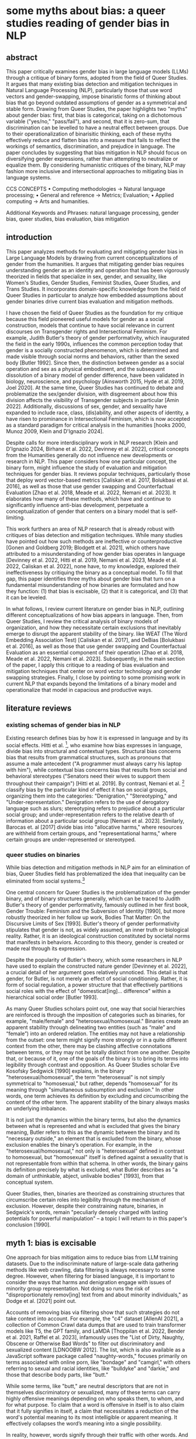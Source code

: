 * some myths about bias: a queer studies reading of gender bias in NLP
** abstract
This paper critically examines gender bias in large language models
(LLMs) through a critique of binary forms, adopted from the field of
Queer Studies. It argues that many existing bias detection and
mitigation techniques in Natural Language Processing (NLP),
particularly those that use word vectors and gender-swapping, impose
binaristic forms of thinking about bias that go beyond outdated
assumptions of gender as a symmetrical and stable form. Drawing from
Queer Studies, the paper highlights two "myths" about gender bias:
first, that bias is categorical, taking on a dichotomous variable
("yes/no," "pass/fail"), and second, that it is zero-sum, that
discrimination can be levelled to have a neutral effect between
groups. Due to their operationalization of binarisitic thinking, each
of these myths effectively reduce and flatten bias into a measure that
fails to reflect the workings of semantics, discrimination, and
prejudice in language. The paper concludes by suggesting that bias
mitigation in NLP should focus on diversifying gender expressions,
rather than attempting to neutralize or equalize them. By considering
humanistic critiques of the binary, NLP may fashion more inclusive and
intersectional approaches to mitigating bias in language systems.

CCS CONCEPTS • Computing methodologies → Natural language processing;
• General and reference → Metrics; Evaluation; • Applied computing →
Arts and humanities.

Additional Keywords and Phrases: natural language processing, gender
bias, queer studies, bias evaluation, bias mitigation

** introduction
This paper analyzes methods for evaluating and mitigating gender bias
in Large Language Models by drawing from current conceptualizations of
gender from the humanities. It argues that mitigating gender bias
requires understanding gender as an identity and operation that has
been vigorously theorized in fields that specialize in sex, gender,
and sexuality, like Women's Studies, Gender Studies, Feminist Studies,
Queer Studies, and Trans Studies. It incorporates domain-specific
knowledge from the field of Queer Studies in particular to analyze how
embedded assumptions about gender binaries drive current bias
evaluation and mitigation methods.

I have chosen the field of Queer Studies as the foundation for my
critique because this field pioneered useful models for gender as a
social construction, models that continue to have social relevance in
current discourses on Transgender rights and Intersectional Feminism.
For example, Judith Butler's theory of gender performativity, which
inaugurated the field in the early 1990s, influences the common
perception today that gender is a socially constructed phenomenon,
which is determined and made visible through social norms and
behaviors, rather than the sexed body [Butler 1992]. Since then, the
distinction between gender as a social operation and sex as a physical
embodiment, and the subsequent dissolution of a binary model of gender
difference, have been validated in biology, neuroscience, and
psychology [Ainsworth 2015, Hyde et al. 2019, Joel 2020]. At the same
time, Queer Studies has continued to debate and problematize the
sex/gender division, with disgreement about how this division affects
the visibility of Transgender subjects in particular [Amin 2022].
Additionally, discussions of sex, gender, and sexuality have expanded
to include race, class, (dis)ability, and other aspects of identity, a
have risen to prominance in Intersectional Feminism, which is now
accepted as a standard paradigm for critical analysis in the
humanities [hooks 2000, Munoz 2009, Klein and D'Ignazio 2024].

Despite calls for more interdisciplinary work in NLP research [Klein
and D'Ignazio 2024, Birhane et al. 2022, Devinney et al. 2022],
critical concepts from the Humanities generally do not influence new
developments or research in NLP. This paper considers how one
particular concept, the binary form, might influence the study of
evaluation and mitigation techniques for gender bias. It reviews
popular techniques, particularly those that deploy word vector-based
metrics [Caliskan et al. 2017, Bolukbasi et al. 2016], as well as
those that use gender swapping and Counterfactual Evaluation [Zhao et
al. 2018, Meade et al. 2022, Nemani et al. 2023]. It elaborates how
many of these methods, which have and continue to significantly
influence anti-bias development, perpetuate a conceptualization of
gender that centers on a binary model that is self-limiting.

This work furthers an area of NLP research that is already robust with
critiques of bias detection and mitigation techniques. While many
studies have pointed out how such methods are ineffective or
counterproductive [Gonen and Goldberg 2019; Blodgett et al. 2021],
which others have attributed to a misunderstanding of how gender bias
operates in language [Devinney et al. 2022, Hitti et al. 2019, Nemani
et al. 2023, Meade et al. 2022, Caliskan et al. 2022], none have, to
my knowledge, explored their ineffectiveness by critiquing the binary
as a conceptual model. To fill that gap, this paper identifies three
myths about gender bias that turn on a fundamental misunderstanding of
how binaries are formulated and how they function: (1) that bias is
excisable, (2) that it is categorical, and (3) that it can be leveled.

In what follows, I review current literature on gender bias in NLP,
outlining different conceptualizations of how bias appears in
language. Then, from Queer Studies, I review the critical analysis of
binary models of organization, and how they necessitate certain
exclusions that inevitably emerge to disrupt the apparent stability of
the binary. like WEAT (The Word Embedding Association Test) [Caliskan et
al. 2017], and DeBias [Bolukbasi et al. 2016], as well as those that
use gender swapping and Counterfactual Evaluation as an essential
component of their operation [Zhao et al. 2018, Meade et al. 2022,
Nemani et al. 2023]. Subsequently, in the main section of the paper, I apply
this critique to a reading of bias evaluation and mitigation
techniques that center on word vector technology and gender swapping
strategies. Finally, I close by pointing to some promising work in
current NLP that expands beyond the limitations of a binary model and
operationalize that model in capacious and productive ways.

** literature reviews
*** existing schemas of gender bias in NLP
Existing research defines bias by how it is expressed in language and
by its social effects. Hitti et al. [2019], who examine how bias
expresses in language, divide bias into structural and contextual
types. Structural bias concerns bias that results from grammatical
structures, such as pronouns that assume a male antecedent ("A
programmer must always carry his laptop with him"), while contextual
bias concerns bias that results from social and behavioral stereotypes
("Senators need their wives to support them throughout their
campaign") [Hitti et al. 2019]. By contrast, Nemani et al. [2023]
classify bias by the particular kind of effect it has on social
groups, organizing them into the categories: "Denigration,"
"Stereotyping," and "Under-representation." Denigration refers to the
use of derogatory language such as slurs; stereotyping refers to
prejudice about a particular social group; and under-representation
refers to the relative dearth of information about a particular social
group [Nemani et al. 2023]. Similarly, Barocas et. al [2017] divide
bias into "allocative harms," where resources are withheld from
certain groups, and "representational harms," where certain groups are
under-represented or stereotyped.

*** queer studies on binaries
While bias detection and mitigation methods in NLP aim for an
elimination of bias, Queer Studies field has problematized the idea
that inequality can be eliminated from social systems.[fn:1]

One central concern for Queer Studies is the problematization of the
gender binary, and of binary structures generally, which can be traced
to Judith Butler's theory of gender performativity, famously outlined
in her first book, Gender Trouble: Feminism and the Subversion of
Identity [1990], but more robustly theorized in her follow up work,
Bodies That Matter: On the Discursive Limits of Sex [1993]. Butler's
theory of gender performativity stipulates that gender is not, as
widely assumed, an inner truth or biological reality. Rather, it is an
ideological construction constituted by societal norms that manifests
in behaviors. According to this theory, gender is created or made real
through its expression.

Despite the popularity of Butler's theory, which some researchers in
NLP have used to explain the constructed nature gender [Devinney et
al. 2022], a crucial detail of her argument goes relatively unnoticed.
This detail is that gender, for Butler, is not merely an effect of
social conditioning. Rather, it is form of social regulation, a power
structure that that effectively partitions social roles with the
effect of "domesticat[ing]… difference" within a hierarchical social
order [Butler 1993].

As many Queer Studies scholars point out, one way that social
hierarchies are reinforced is through the imposition of categories
such as binaries, for example, "male/female" and
"heterosexual/homosexual." Binaries create an apparent stability
through delineating two entities (such as “male” and “female”) into an
ordered relation. The entities may not have a relationship from the
outset: one term might signify more strongly or in a quite different
context from the other, there may be clashing affective connotations
between terms, or they may not be totally distinct from one another.
Despite that, or because of it, one of the goals of the binary is to
bring its terms into legibility through contrast and opposition. As
Queer Studies scholar Eve Kosofsky Sedgwick [1990] explains, in the
binary "heterosexual/homosexual", the term "heterosexual" is not
simply symmetrical to "homosexual," but rather, depends "homosexual"
for its meaning through "simultaneous subsumption and exclusion." In
other words, one term achieves its definition by excluding and
circumscribing the content of the other term. The apparent stability
of the binary always masks an underlying imbalance.

It is not just the dynamics within the binary terms, but also the
dynamics between what is represented and what is excluded that gives
the binary meaning, Butler refers to this as the dynamic between the
binary and its "necessary outside," an element that is excluded from
the binary, whose exclusion enables the binary’s operation. For
example, in the "heterosexual/homosexual," not only is "heterosexual"
defined in contrast to homosexual, but "homosexual" itself is defined
against a sexuality that is not representable from within that schema.
In other words, the binary gains its definition precisely by what is
excluded, what Butler describes as "a domain of unthinkable, abject,
unlivable bodies" [1993], from that conceptual system.

Queer Studies, then, binaries are theorized as constraining structures
that circumscribe certain roles into legibility through the mechanism
of exclusion. However, despite their constraining nature, binaries, in
Sedgwick's words, remain "peculiarly densely charged with lasting
potentials for powerful manipulation" – a topic I will return to in
this paper's conclusion [1990].

** myth 1: bias is excisable
One approach for bias mitigation aims to reduce bias from LLM training
datasets. Due to the indiscriminate nature of large-scale data
gathering methods like web crawling, data filtering is always
necessary to some degree. However, when filtering for biased language,
it is important to consider the ways that harms and denigration engage
with issues of minority group representation. Not doing so runs the
risk of "disproportionately remov[ing] text from and about minority
individuals," as Dodge et al. [2021] point out.

Accounts of removing bias via filtering show that such strategies do
not take context into account. For example, the "c4" dataset [AllenAI
2021], a collection of Common Crawl data dumps that are used to train
transformer models like T5, the GPT family, and LaMDA [Thoppilan et
al. 2022, Bender et al. 2021, Raffel et al. 2023], infamously uses the
"List of Dirty, Naughty, Obscene or Otherwise Bad Words" to filter out
discriminatory and sexualized content [LDNOOBW 2012]. The list, which
is also available as a JavaScript software package called
"naughty-words," focuses primarily on terms associated with online
porn, like "bondage" and "camgirl," with others referring to sexual
and racial identities, like "bulldyke" and "darkie," and those that
describe body parts, like "butt."

While some terms, like "butt," are neutral descriptors that are not in
themselves discriminatory or sexualized, many of these terms can carry
highly offensive meanings depending on who speaks them, to whom, and
for what purpose. To claim that a word is offensive in itself is to
also claim that it fully signifies in itself, a claim that
necessitates a reduction of the word's potential meaning to its most
intelligible or apparent meaning. It effectively collapses the word’s
meaning into a single possibility.

In reality, however, words signify through their traffic with other
words. And some of this traffic may reclaim and reformulate what was
initially derogatory. The term "bulldyke," for example, although a
pejorative term for a masculine-presenting lesbian woman, has been
reclaimed by some lesbians that identify with masculine gender
expression.[fn:2]  This reclamation marshals the term’s derogatory
connotations, from what Butler calls a "domain of abjection," and
brings it back in powerful defiance.  Therefore, automating the
removal of this content thus runs the risk of excluding terms that, as
Bender et al. [2021] explain, "reclaim slurs and otherwise describes
marginalized identities in a positive light."

NOTES

Identification produces a repudiation, domain of abjection:

• "The forming of a subject requires an identification with the
normative phantasm of “sex,” and this identification takes place
through a repudiation which produces a domain of abjection, a
repudiation without which the subject cannot emerge" (BTM xiii).

• "this disavowed abjection will threaten to expose the self-grounding
presumptions of the sexed subject, grounded as that subject is in a
repudiation whose consequences it cannot fully control. The task will
be to consider this threat and disruption not as a permanent
contestation of social norms condemned to the pathos of perpetual
failure, but rather as a critical resource in the struggle to
rearticulate the very terms of symbolic legitimacy and
intelligibility" (BTM xiii).

** myth 2: bias is categorical
Beyond word filtering, attempts to handle bias have leveraged metrics
based on word vectors, such as WEAT (The Word-Embedding Association
Test, which has influenced subsequent vector-based methods like SEAT
(Sentence-Embedding Association Test) and FISE (Flexible
Intersectional Stereotype Extraction procedure) [Caliskan et al.
2017], May et. al 2019, Charlesworth et. al 2024]. However, as I
demonstrate below, the development of the WEAT metric, and in
particular the way it takes particular concepts across disciplines,
collapses bias into a categorical phenomenon, thus limiting the kinds
of results bias evaluation and mitigation techniques can achieve.

First, the concept of "bias" carries certain assumptions when it is
translated from a machine learning context to study social phenomena.
The WEAT authors explain that, "In AI and machine learning, bias
refers generally to prio r information, a necessary prerequisite for
intelligent action. Yet bias can be problematic where such information
is derived from aspects of human culture known to lead to harmful
behavior" [Caliskan et al. 2017]. In machine learning, bias is a
single measure that captures accuracy and the correctness of model
output, and it is measured by subtracting the true value of an output
from its expected value. In WEAT, this understanding of bias as "prior
information" is summarily transferred into a social context, to a
measure of that which can "lead to harmful behavior" [Caliskan et. al
2017]. The assumption here is that harm, or indications of harm, can
be collapsed into a single score. Rather than a measurement of error,
social bias ought to be represented a complex and relational
phenomenon, which takes into account other variables like the
positionality of speakers, context, tone, etc., in language.

Second, in another transaction between disciplines, WEAT takes this
idea of social group evaluation from social psychology into to vector
space, using co-sine similarity as a correlative to response time. In
social psychology, the Implicit Association Test [Greenwald et al.
1998] measures the association that a test subject makes between a
particular identity group and an evaluative term, like "good" or
"bad." In the IAT, the subject will categorize photos of people with a
certain label, such as "fat" or "thin," using their right or left
hands which contain a response key [Greenwald et al. 2011]. In the
next round of the test, they will be shown different words and
categorize those words as "good" or "bad," again using the right or
left hand to press a response key that indicates the category. Then,
for the next two rounds of the test, the response key will switch from
one hand to another, and subjects will again categorize words and
photos. The test assumes that the response time for selecting a
response key like "fat," correlates with the evaluative term, such as
"good" or "bad," that had just corresponded to that response key in
the previous round. The test developers conclude that, "one has an
implicit preference for thin people relative to fat people if they are
faster to categorize words when Thin People and Good share a response
key and Fat People and Bad share a response key, relative to the
reverse" [Greenwald et al. 2011].[fn:3]

In applying AIT to vector space, WEAT inherits the binary measurement
from its progenitor, and with it, an association of bias as a
categorical value, as an evaluative term that is either "good" or
"bad." The use of evaluative labels such as "good" or "bad" to detect
bias implies that bias can be detected to the extent that it is either
helpful or harmful, obscuring the particular quality, source, or
effect of that bias. Thus, the AIT's approach toward bias as something
that can be represented as good or bad effectively imposes an
evaluative measure on top of a detection one. This subtle imposition,
as a result, perpetuates a framework for bias detection that
fundamentally misses the ways that bias is conceptualized and
operationalized in language.

Critiques of WEAT reveal downstream effects of this logic, and that
unexpected associations emerge in the results. For example, in another
study using word vectors to detect bias, a correlation arises between
name frequency and positive or negative associations [Wolfe and
Caliskan 2021]. Names that appear often in the training corpus exhibit
a higher positivity score, while those that appear fewer times attain
a negative score. The effect is to attach a negative association to
relatively underrepresented names, such as those from minority groups,
thus perpetuating their marginalization. To correct for this result,
another study [van Loon et al. 2022] controls for the variable of term
frequency. However, the authors of that study claim that this
particular "unintuitive aspect of word embeddings…. indicates that if
other biases we don’t know about are also introduced by the use of
word embeddings, we might not be able to rely on standard
sociodemographic controls to fully address them [van Loon et al.
2022].

** myth 3: bias is levelable
A misconception deriving from this approach toward word vectors is
that bias can be leveled, so that gendered terms operate "neutrally"
or "equally" across contexts. Evaluation and mitigation techniques
reveal this misconception most in the method of gender swapping, such
as in Counterfactual Evaluation and Hard DeBias, among others [Nemani
et al. 2023, Bolukbasi et al. 2016]. Counterfactual Evaluation methods
measure gender bias by swapping gender terms (from "he" to "she", or
"she" to "he", for example) in and assessing their effect on model
performance. A related method, Winobias, uses Winograd-schema style
template to evaluate a model's association of a particular pronoun
with a stereotypical attribute [Zhao et al. 2018].

Because the results of Counterfactual Evaluation and Winobias tests
reflect only a change in gender, it is reasonable to assume that they
may be used to measure gender bias. However, these methods do not take
into account how gendered terms carry connotations that do not make
them equivalent or able to be substituted one for the other. For
example, Devinney et al. [2022] explain that in the word pair
"bachelor" and "spinster," the term "spinster is pejorative while
bachelor is not," pointing out that "there is no such thing as a
spinster’s degree." Many such terms carry with them historically
biased associations of gender that are perpetuated into word vector
space, so that any gender swapping techniques will implicitly carry
these associations along with the change in gender.

The supposed equivalent quality of gendered terms is translated into
manipulable semantic weight in "DeBias," a mitigation strategy that
uses word embedding technology to deduct or neutralize bias from
vector space. Developed by Bolukbasi et al. [2016], this strategy
first constructs binaries, what are called "equality sets" of gendered
terms, like "grandmother/grandfather," and "gal/guy." Then, it
calculates a "gender subspace" or "gender direction" for these
equality sets and for gender neutral terms, like "babysitter" and
"programmer." Finally, terms which are gender neutral are
"Neutralized" by ensuring their values are zero in the gender
subspace, while terms in the equality set are "Equalized," or made
equidistant from the gender neutral terms. For instance, the
developers explain that, "if {grandmother, grandfather} and {guy, gal}
were two equality sets, then after equalization babysit would be
equidistant to grandmother and grandfather and also equidistant to gal
and guy, but presumably closer to the grandparents and further from
the gal and guy" [Bolukbasi et al. 2016].

However, this method has received some criticism for its
ineffectiveness, because word meanings are complexly embedded in such
a way that gender cannot be extracted like a single thread from a
cloth. Gonen and Goldberg [2019] in particular claim that the results
are "superficial," arguing that, "While the bias is indeed
substantially reduced according to the provided bias definition, the
actual effect is mostly hiding the bias, not removing it. The gender
bias information is still reflected in the distances between
'gender-neutralized' words in the debiased embeddings, and can be
recovered from them" [Gonen and Goldberg 2019]. They offer the example
of seemingly gender neutral words like "math" or "delicate, " which
"in practice have strong stereotypical gender associations, which
reflect on, and are reflected by, neighbouring words" [Gonen and
Goldberg 2019]. Additionally, words that carry a specific gender
connotation, like "beard," can have unexpected associations even in
vector space. While the term "beard," Devinney et al. [2022] explains,
generally refers to men, it can also, and ironically, "specifically
refer to a woman whom a gay man is dating to hide his sexuality –
making it a feminine noun in these cases."

Despite these criticisms, the underlying strategy of using word
embeddings continues to influence a distinct trajectory of development
for measuring and mitigating bias. For example, both SEAT (The
Sentence Embedding Association Test) [May et al. 2019] and
SentenceDebias [Liang et al. 2020], expand the use of single-word
vector representations to sentence-level representations. As such,
they extend the assumption that biased language can be leveled or made
equal among groups. By contrast, as I explain in the next and final
section, debiasing may benefit from another approach.


** conclusion
The binary model in which gender is diametrically opposed implies that
gender is distinct, symmetrical, and stable. It also implies a
framework where "equal" is the same as "equitable," as if bias is a
zero-sum phenomenon with the goal of attaining neutrality. However, a
critical look at Queer Studies' theorization of the binary model
reveals that what appears to be in opposition and stable is in fact
slippery and skewed.

The assumptions holding up the apparent stability of the binary drive
some of the strategies for detecting and mitigating bias—strategies
that attempt excise it, approach it as categorical, or level it. But
this work does not recommend that we leave the binary behind. There
are other promising possibilities for conceptualizing and handling
binaries, also theorized in Queer Studies. One way is to look for
flexibility within the binary model which, according to Queer Studies
theorist Jack Halberstam, enables quite a range of variation:
"Gender's very flexibility and seeming fluidity is precisely what
allows dimorphic gender to hold sway" [1998]. According to Halberstam,
even seemingly nontraditional genders are "multiply relayed through a
solidly binary system" [1998]. Another perspective, from Judith
Butler, offers a method for reworking a binary's delimitations. Butler
explains that the "unthinkable outside," which exists to define and
circumscribe the binary, can be fashioned into a powerful resource.
She gives the example of the term "queer," which previously was a term
of denigration that has since been reclaimed, "resignifying the
abjection of homosexuality into defiance and legitimacy" [Butler
1993].

There are methods in NLP that reformulate the traditional binary to
mitigate gender bias. In "Fighting Bias with Bias," Reif and Schwartz
[2023] demonstrate a promising approach: amplifying rather than
reducing bias in a model's training dataset. They point out that bias
reduction techniques are not very effective, that "filtering can
obscure the true capabilities of models to overcome biases, which
might never be removed in full from the dataset" [Reif and Schwartz
2023]. Instead of reducing, they follow the work of Stanovsky et al.
[2019], who intensify bias by including phrases like "the pretty
doctor" so that a model will interpret "doctor" to be female. Other
approaches take what Devinney et al. [2022] call "trans-inclusive
methodologies." For example, Hansson et al. [2021] incorporate a
gender neutral pronoun "hen" in Swedish into their Wino-gender
dataset. Additionally, Dinan et al. [2020] expand the classification
of gender in their dataset to include "neutral" and "unknown."
Crowd-sourced and participatory datasets also contribute to this
effort, namely when they are done by participants of the community,
like WinoQueer [Felkner et al. 2023]. Such work take exploratory and
crucial steps on the path to gender equity in language systems.

As Abeba Birhane's work on "Encoded Values in Machine Learning" [2022]
argues, neutrality can and does obscure harmful assumptions that work
to "disproportionally benefit and empower the already powerful, while
neglecting society’s least advantaged." Moving forward requires
understanding that equity is not the same as equality, and that what
pertains to one group is not equivalent to what pertains to the other.
Under those conditions, eliminating bias may have less to do with
reduction, and more, perhaps, to do with proliferation.

* Footnotes

[fn:3]The test is not without its critiques within the field of Social
Psychology, for example that it lacks "construct validity," that
results vary widely and it has no effect on explicit attitudes. See
Schimmack [2021] and Karpinski [2001].

[fn:2] Interestingly, there is debate whether the term originally
meant "false man" (bull as in false, and dyke as in "dick") or
"masculine woman" (bull as in masculine, and dyke as a ridge-like
protrusion). See Krantz [1995].

[fn:1] In Queer Studies, there are two general approaches for
proceeding under these conditions. First: to create strategies of
thriving within unjust dynamics, finding alternative modalities of
survival, liberation, and joy: See Butler [1993] and Munoz [2009];
Second, to explore and outline the contours of stigmatization, shame,
and oppression from within those less palatable spaces of inequality:
see Edelman [2004] and Love [2009].
